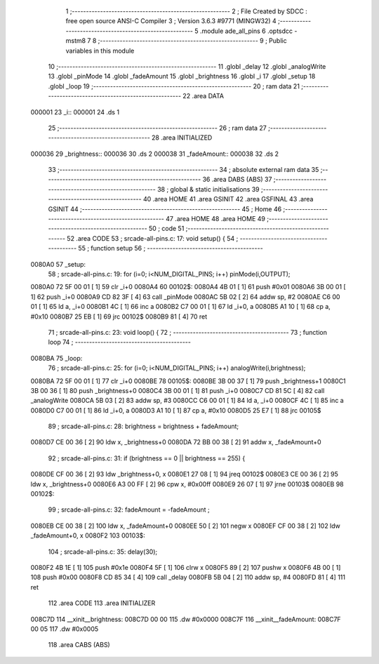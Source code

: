                                       1 ;--------------------------------------------------------
                                      2 ; File Created by SDCC : free open source ANSI-C Compiler
                                      3 ; Version 3.6.3 #9771 (MINGW32)
                                      4 ;--------------------------------------------------------
                                      5 	.module ade_all_pins
                                      6 	.optsdcc -mstm8
                                      7 	
                                      8 ;--------------------------------------------------------
                                      9 ; Public variables in this module
                                     10 ;--------------------------------------------------------
                                     11 	.globl _delay
                                     12 	.globl _analogWrite
                                     13 	.globl _pinMode
                                     14 	.globl _fadeAmount
                                     15 	.globl _brightness
                                     16 	.globl _i
                                     17 	.globl _setup
                                     18 	.globl _loop
                                     19 ;--------------------------------------------------------
                                     20 ; ram data
                                     21 ;--------------------------------------------------------
                                     22 	.area DATA
      000001                         23 _i::
      000001                         24 	.ds 1
                                     25 ;--------------------------------------------------------
                                     26 ; ram data
                                     27 ;--------------------------------------------------------
                                     28 	.area INITIALIZED
      000036                         29 _brightness::
      000036                         30 	.ds 2
      000038                         31 _fadeAmount::
      000038                         32 	.ds 2
                                     33 ;--------------------------------------------------------
                                     34 ; absolute external ram data
                                     35 ;--------------------------------------------------------
                                     36 	.area DABS (ABS)
                                     37 ;--------------------------------------------------------
                                     38 ; global & static initialisations
                                     39 ;--------------------------------------------------------
                                     40 	.area HOME
                                     41 	.area GSINIT
                                     42 	.area GSFINAL
                                     43 	.area GSINIT
                                     44 ;--------------------------------------------------------
                                     45 ; Home
                                     46 ;--------------------------------------------------------
                                     47 	.area HOME
                                     48 	.area HOME
                                     49 ;--------------------------------------------------------
                                     50 ; code
                                     51 ;--------------------------------------------------------
                                     52 	.area CODE
                                     53 ;	src\ade-all-pins.c: 17: void setup()  {
                                     54 ;	-----------------------------------------
                                     55 ;	 function setup
                                     56 ;	-----------------------------------------
      0080A0                         57 _setup:
                                     58 ;	src\ade-all-pins.c: 19: for (i=0; i<NUM_DIGITAL_PINS; i++) pinMode(i,OUTPUT);
      0080A0 72 5F 00 01      [ 1]   59 	clr	_i+0
      0080A4                         60 00102$:
      0080A4 4B 01            [ 1]   61 	push	#0x01
      0080A6 3B 00 01         [ 1]   62 	push	_i+0
      0080A9 CD 82 3F         [ 4]   63 	call	_pinMode
      0080AC 5B 02            [ 2]   64 	addw	sp, #2
      0080AE C6 00 01         [ 1]   65 	ld	a, _i+0
      0080B1 4C               [ 1]   66 	inc	a
      0080B2 C7 00 01         [ 1]   67 	ld	_i+0, a
      0080B5 A1 10            [ 1]   68 	cp	a, #0x10
      0080B7 25 EB            [ 1]   69 	jrc	00102$
      0080B9 81               [ 4]   70 	ret
                                     71 ;	src\ade-all-pins.c: 23: void loop()  {
                                     72 ;	-----------------------------------------
                                     73 ;	 function loop
                                     74 ;	-----------------------------------------
      0080BA                         75 _loop:
                                     76 ;	src\ade-all-pins.c: 25: for (i=0; i<NUM_DIGITAL_PINS; i++) analogWrite(i,brightness);
      0080BA 72 5F 00 01      [ 1]   77 	clr	_i+0
      0080BE                         78 00105$:
      0080BE 3B 00 37         [ 1]   79 	push	_brightness+1
      0080C1 3B 00 36         [ 1]   80 	push	_brightness+0
      0080C4 3B 00 01         [ 1]   81 	push	_i+0
      0080C7 CD 81 5C         [ 4]   82 	call	_analogWrite
      0080CA 5B 03            [ 2]   83 	addw	sp, #3
      0080CC C6 00 01         [ 1]   84 	ld	a, _i+0
      0080CF 4C               [ 1]   85 	inc	a
      0080D0 C7 00 01         [ 1]   86 	ld	_i+0, a
      0080D3 A1 10            [ 1]   87 	cp	a, #0x10
      0080D5 25 E7            [ 1]   88 	jrc	00105$
                                     89 ;	src\ade-all-pins.c: 28: brightness = brightness + fadeAmount;
      0080D7 CE 00 36         [ 2]   90 	ldw	x, _brightness+0
      0080DA 72 BB 00 38      [ 2]   91 	addw	x, _fadeAmount+0
                                     92 ;	src\ade-all-pins.c: 31: if (brightness == 0 || brightness == 255) {
      0080DE CF 00 36         [ 2]   93 	ldw	_brightness+0, x
      0080E1 27 08            [ 1]   94 	jreq	00102$
      0080E3 CE 00 36         [ 2]   95 	ldw	x, _brightness+0
      0080E6 A3 00 FF         [ 2]   96 	cpw	x, #0x00ff
      0080E9 26 07            [ 1]   97 	jrne	00103$
      0080EB                         98 00102$:
                                     99 ;	src\ade-all-pins.c: 32: fadeAmount = -fadeAmount ; 
      0080EB CE 00 38         [ 2]  100 	ldw	x, _fadeAmount+0
      0080EE 50               [ 2]  101 	negw	x
      0080EF CF 00 38         [ 2]  102 	ldw	_fadeAmount+0, x
      0080F2                        103 00103$:
                                    104 ;	src\ade-all-pins.c: 35: delay(30);                            
      0080F2 4B 1E            [ 1]  105 	push	#0x1e
      0080F4 5F               [ 1]  106 	clrw	x
      0080F5 89               [ 2]  107 	pushw	x
      0080F6 4B 00            [ 1]  108 	push	#0x00
      0080F8 CD 85 34         [ 4]  109 	call	_delay
      0080FB 5B 04            [ 2]  110 	addw	sp, #4
      0080FD 81               [ 4]  111 	ret
                                    112 	.area CODE
                                    113 	.area INITIALIZER
      008C7D                        114 __xinit__brightness:
      008C7D 00 00                  115 	.dw #0x0000
      008C7F                        116 __xinit__fadeAmount:
      008C7F 00 05                  117 	.dw #0x0005
                                    118 	.area CABS (ABS)
